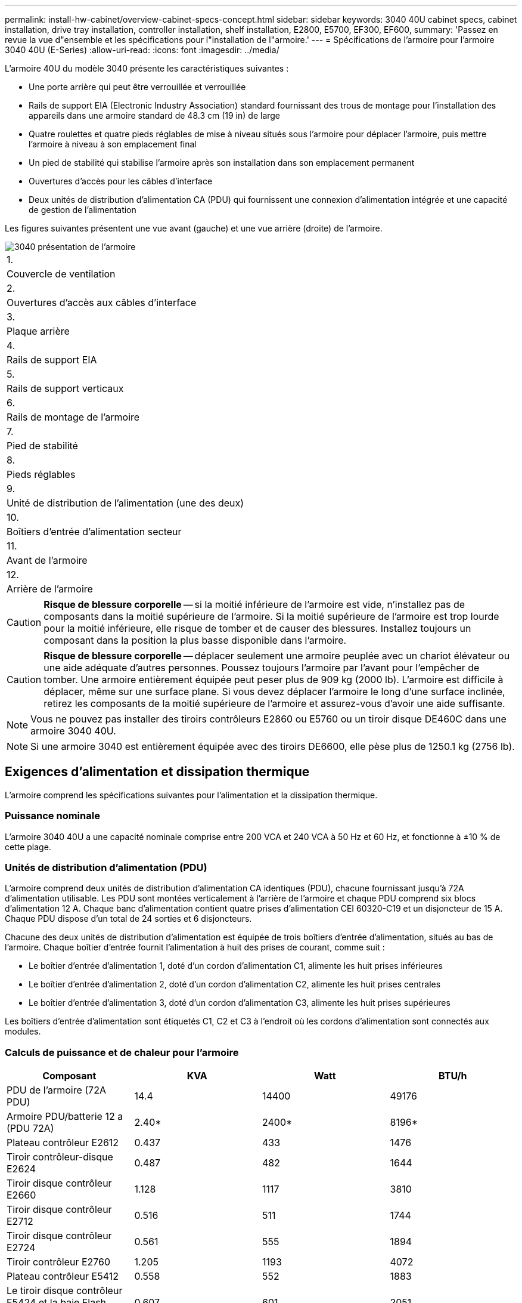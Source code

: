 ---
permalink: install-hw-cabinet/overview-cabinet-specs-concept.html 
sidebar: sidebar 
keywords: 3040 40U cabinet specs, cabinet installation, drive tray installation, controller installation, shelf installation, E2800, E5700, EF300, EF600, 
summary: 'Passez en revue la vue d"ensemble et les spécifications pour l"installation de l"armoire.' 
---
= Spécifications de l'armoire pour l'armoire 3040 40U (E-Series)
:allow-uri-read: 
:icons: font
:imagesdir: ../media/


[role="lead"]
L'armoire 40U du modèle 3040 présente les caractéristiques suivantes :

* Une porte arrière qui peut être verrouillée et verrouillée
* Rails de support EIA (Electronic Industry Association) standard fournissant des trous de montage pour l'installation des appareils dans une armoire standard de 48.3 cm (19 in) de large
* Quatre roulettes et quatre pieds réglables de mise à niveau situés sous l'armoire pour déplacer l'armoire, puis mettre l'armoire à niveau à son emplacement final
* Un pied de stabilité qui stabilise l'armoire après son installation dans son emplacement permanent
* Ouvertures d'accès pour les câbles d'interface
* Deux unités de distribution d'alimentation CA (PDU) qui fournissent une connexion d'alimentation intégrée et une capacité de gestion de l'alimentation


Les figures suivantes présentent une vue avant (gauche) et une vue arrière (droite) de l'armoire.

image::../media/83000_07_dwg_3040_cabinet_with_callouts.gif[3040 présentation de l'armoire]

|===


 a| 
1.
 a| 
Couvercle de ventilation



 a| 
2.
 a| 
Ouvertures d'accès aux câbles d'interface



 a| 
3.
 a| 
Plaque arrière



 a| 
4.
 a| 
Rails de support EIA



 a| 
5.
 a| 
Rails de support verticaux



 a| 
6.
 a| 
Rails de montage de l'armoire



 a| 
7.
 a| 
Pied de stabilité



 a| 
8.
 a| 
Pieds réglables



 a| 
9.
 a| 
Unité de distribution de l'alimentation (une des deux)



 a| 
10.
 a| 
Boîtiers d'entrée d'alimentation secteur



 a| 
11.
 a| 
Avant de l'armoire



 a| 
12.
 a| 
Arrière de l'armoire

|===

CAUTION: *Risque de blessure corporelle* -- si la moitié inférieure de l'armoire est vide, n'installez pas de composants dans la moitié supérieure de l'armoire. Si la moitié supérieure de l'armoire est trop lourde pour la moitié inférieure, elle risque de tomber et de causer des blessures. Installez toujours un composant dans la position la plus basse disponible dans l'armoire.


CAUTION: *Risque de blessure corporelle* -- déplacer seulement une armoire peuplée avec un chariot élévateur ou une aide adéquate d'autres personnes. Poussez toujours l'armoire par l'avant pour l'empêcher de tomber. Une armoire entièrement équipée peut peser plus de 909 kg (2000 lb). L'armoire est difficile à déplacer, même sur une surface plane. Si vous devez déplacer l'armoire le long d'une surface inclinée, retirez les composants de la moitié supérieure de l'armoire et assurez-vous d'avoir une aide suffisante.


NOTE: Vous ne pouvez pas installer des tiroirs contrôleurs E2860 ou E5760 ou un tiroir disque DE460C dans une armoire 3040 40U.


NOTE: Si une armoire 3040 est entièrement équipée avec des tiroirs DE6600, elle pèse plus de 1250.1 kg (2756 lb).



== Exigences d'alimentation et dissipation thermique

L'armoire comprend les spécifications suivantes pour l'alimentation et la dissipation thermique.



=== Puissance nominale

L'armoire 3040 40U a une capacité nominale comprise entre 200 VCA et 240 VCA à 50 Hz et 60 Hz, et fonctionne à ±10 % de cette plage.



=== Unités de distribution d'alimentation (PDU)

L'armoire comprend deux unités de distribution d'alimentation CA identiques (PDU), chacune fournissant jusqu'à 72A d'alimentation utilisable. Les PDU sont montées verticalement à l'arrière de l'armoire et chaque PDU comprend six blocs d'alimentation 12 A. Chaque banc d'alimentation contient quatre prises d'alimentation CEI 60320-C19 et un disjoncteur de 15 A. Chaque PDU dispose d'un total de 24 sorties et 6 disjoncteurs.

Chacune des deux unités de distribution d'alimentation est équipée de trois boîtiers d'entrée d'alimentation, situés au bas de l'armoire. Chaque boîtier d'entrée fournit l'alimentation à huit des prises de courant, comme suit :

* Le boîtier d'entrée d'alimentation 1, doté d'un cordon d'alimentation C1, alimente les huit prises inférieures
* Le boîtier d'entrée d'alimentation 2, doté d'un cordon d'alimentation C2, alimente les huit prises centrales
* Le boîtier d'entrée d'alimentation 3, doté d'un cordon d'alimentation C3, alimente les huit prises supérieures


Les boîtiers d'entrée d'alimentation sont étiquetés C1, C2 et C3 à l'endroit où les cordons d'alimentation sont connectés aux modules.



=== Calculs de puissance et de chaleur pour l'armoire

|===
| Composant | KVA | Watt | BTU/h 


 a| 
PDU de l'armoire (72A PDU)
 a| 
14.4
 a| 
14400
 a| 
49176



 a| 
Armoire PDU/batterie 12 a (PDU 72A)
 a| 
2.40*
 a| 
2400*
 a| 
8196*



 a| 
Plateau contrôleur E2612
 a| 
0.437
 a| 
433
 a| 
1476



 a| 
Tiroir contrôleur-disque E2624
 a| 
0.487
 a| 
482
 a| 
1644



 a| 
Tiroir disque contrôleur E2660
 a| 
1.128
 a| 
1117
 a| 
3810



 a| 
Tiroir disque contrôleur E2712
 a| 
0.516
 a| 
511
 a| 
1744



 a| 
Tiroir disque contrôleur E2724
 a| 
0.561
 a| 
555
 a| 
1894



 a| 
Tiroir contrôleur E2760
 a| 
1.205
 a| 
1193
 a| 
4072



 a| 
Plateau contrôleur E5412
 a| 
0.558
 a| 
552
 a| 
1883



 a| 
Le tiroir disque contrôleur E5424 et la baie Flash EF540
 a| 
0.607
 a| 
601
 a| 
2051



 a| 
Tiroir disque E5460
 a| 
1.254
 a| 
1242
 a| 
4237



 a| 
Tiroir disque E5512
 a| 
0.587
 a| 
581
 a| 
1982



 a| 
Le tiroir contrôleur E5524 et la baie Flash EF550
 a| 
0.637
 a| 
630
 a| 
2150



 a| 
Tiroir disque du contrôleur E5560
 a| 
1.285
 a| 
1272
 a| 
4342



 a| 
Tiroir contrôleur E5612 disque
 a| 
0.625
 a| 
619
 a| 
2111



 a| 
Tiroir contrôleur E5624 et baie Flash EF560
 a| 
0.675
 a| 
668
 a| 
2279



 a| 
Tiroir contrôleur E5660
 a| 
1.325
 a| 
1312
 a| 
4477



 a| 
Tiroir disque DE1600
 a| 
0.325
 a| 
322
 a| 
1099



 a| 
Tiroir disque DE5600
 a| 
0.375
 a| 
371
 a| 
1267



 a| 
Tiroir disque DE6600
 a| 
0.1.011
 a| 
1001
 a| 
3415

|===


== Nombre maximum de bacs

Le nombre maximum de bacs que vous pouvez installer dans une armoire 3040 40U dépend de la hauteur de chaque bac des unités de rack (U).



=== Hauteurs des plateaux en unités de rack (U)

Chaque unité de rack est de 4.45 cm (1.75 pouces). Par exemple, vous pouvez installer jusqu'à dix tiroirs 4U, vingt tiroirs 2U ou une combinaison de tiroirs 2U et 4U, pour un maximum de 40U.

|===
| Plateau | Unités de rack (U) 


 a| 
Plateau du contrôleur E2x12 ou E2x24
 a| 
2U



 a| 
Plateau du contrôleur E2x60
 a| 
4U



 a| 
Tiroir contrôleur-lecteur E5x12 ou E5x24
 a| 
2U



 a| 
Tiroir contrôleur-lecteur E5x60
 a| 
4U



 a| 
Baie Flash EF5x0
 a| 
2U



 a| 
Tiroir disque DE1600
 a| 
2U



 a| 
Tiroir disque DE5600
 a| 
2U



 a| 
Tiroir disque DE6600
 a| 
4U

|===